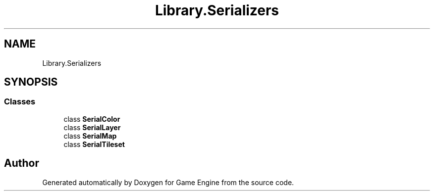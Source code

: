 .TH "Library.Serializers" 3 "Thu Nov 3 2022" "Version 0.1" "Game Engine" \" -*- nroff -*-
.ad l
.nh
.SH NAME
Library.Serializers
.SH SYNOPSIS
.br
.PP
.SS "Classes"

.in +1c
.ti -1c
.RI "class \fBSerialColor\fP"
.br
.ti -1c
.RI "class \fBSerialLayer\fP"
.br
.ti -1c
.RI "class \fBSerialMap\fP"
.br
.ti -1c
.RI "class \fBSerialTileset\fP"
.br
.in -1c
.SH "Author"
.PP 
Generated automatically by Doxygen for Game Engine from the source code\&.

